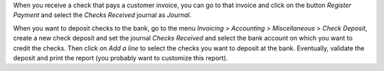 When you receive a check that pays a customer invoice, you can go to that
invoice and click on the button *Register Payment* and select the
*Checks Received* journal as *Journal*.

When you want to deposit checks to the bank, go to the menu
*Invoicing > Accounting > Miscellaneous > Check Deposit*, create a new check deposit and set the
journal *Checks Received* and select the bank account on which you want to
credit the checks. Then click on *Add a line* to select the checks you want to
deposit at the bank. Eventually, validate the deposit and print the report
(you probably want to customize this report).
